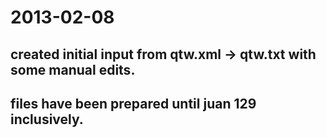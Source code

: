 * 2013-02-08
** created initial input from qtw.xml -> qtw.txt with some manual edits.
** files have been prepared until juan 129 inclusively.


